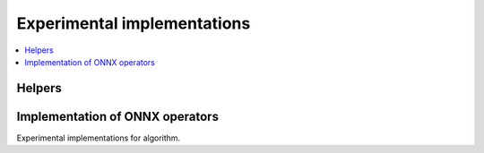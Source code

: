 
Experimental implementations
============================

.. contents::
    :local:

Helpers
+++++++

.. autosignature:: mlprodict.testing.experimental.code_optimisation

Implementation of ONNX operators
++++++++++++++++++++++++++++++++

Experimental implementations for algorithm.

.. autosignature:: mlprodict.testing.experimental.custom_einsum_float

.. autosignature:: mlprodict.testing.experimental_c.custom_einsum_double

.. autosignature:: mlprodict.testing.experimental.custom_pad

.. autosignature:: mlprodict.testing.experimental.custom_reducesum_rk_double

.. autosignature:: mlprodict.testing.experimental.custom_reducesum_rk_float
